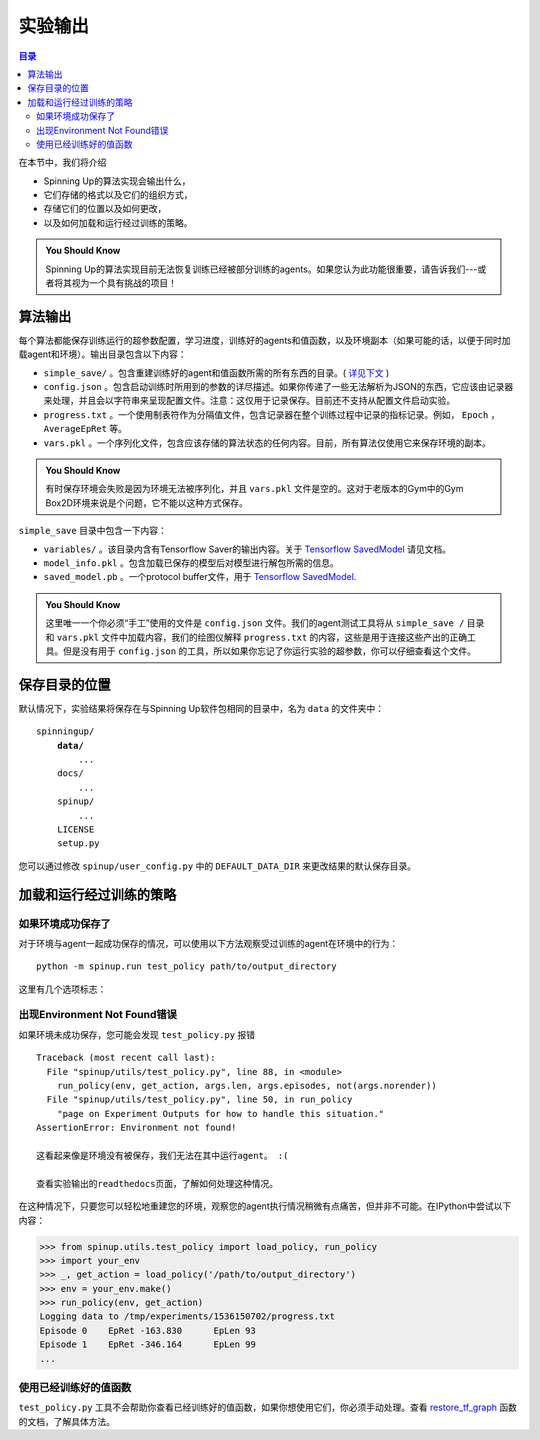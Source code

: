 ==================
实验输出
==================


.. contents:: 目录

在本节中，我们将介绍

- Spinning Up的算法实现会输出什么，
- 它们存储的格式以及它们的组织方式，
- 存储它们的位置以及如何更改，
- 以及如何加载和运行经过训练的策略。

.. admonition:: You Should Know

    Spinning Up的算法实现目前无法恢复训练已经被部分训练的agents。如果您认为此功能很重要，请告诉我们---或者将其视为一个具有挑战的项目！


算法输出
=================

每个算法都能保存训练运行的超参数配置，学习进度，训练好的agents和值函数，以及环境副本（如果可能的话，以便于同时加载agent和环境）。输出目录包含以下内容：

* ``simple_save/`` 。包含重建训练好的agent和值函数所需的所有东西的目录。( `详见下文`_ )
* ``config.json`` 。包含启动训练时所用到的参数的详尽描述。如果你传递了一些无法解析为JSON的东西，它应该由记录器来处理，并且会以字符串来呈现配置文件。注意：这仅用于记录保存。目前还不支持从配置文件启动实验。
* ``progress.txt`` 。一个使用制表符作为分隔值文件，包含记录器在整个训练过程中记录的指标记录。例如， ``Epoch`` ， ``AverageEpRet`` 等。
* ``vars.pkl`` 。一个序列化文件，包含应该存储的算法状态的任何内容。目前，所有算法仅使用它来保存环境的副本。

.. admonition:: You Should Know

    有时保存环境会失败是因为环境无法被序列化，并且 ``vars.pkl`` 文件是空的。这对于老版本的Gym中的Gym Box2D环境来说是个问题，它不能以这种方式保存。


.. _`详见下文`:

``simple_save`` 目录中包含一下内容：

* ``variables/`` 。该目录内含有Tensorflow Saver的输出内容。关于 `Tensorflow SavedModel`_ 请见文档。
* ``model_info.pkl`` 。包含加载已保存的模型后对模型进行解包所需的信息。
* ``saved_model.pb`` 。一个protocol buffer文件，用于 `Tensorflow SavedModel`_.

.. admonition:: You Should Know

    这里唯一一个你必须“手工”使用的文件是 ``config.json`` 文件。我们的agent测试工具将从 ``simple_save /`` 目录和 ``vars.pkl`` 文件中加载内容，我们的绘图仪解释 ``progress.txt`` 的内容，这些是用于连接这些产出的正确工具。但是没有用于 ``config.json`` 的工具，所以如果你忘记了你运行实验的超参数，你可以仔细查看这个文件。

.. _`Tensorflow SavedModel`: https://github.com/tensorflow/tensorflow/blob/master/tensorflow/python/saved_model/README.md


保存目录的位置
=======================

默认情况下，实验结果将保存在与Spinning Up软件包相同的目录中，名为 ``data`` 的文件夹中：

.. parsed-literal::

    spinningup/
        **data/**
            ...
        docs/
            ...
        spinup/
            ...
        LICENSE
        setup.py

您可以通过修改 ``spinup/user_config.py`` 中的 ``DEFAULT_DATA_DIR`` 来更改结果的默认保存目录。


加载和运行经过训练的策略
====================================


如果环境成功保存了
---------------------------------

对于环境与agent一起成功保存的情况，可以使用以下方法观察受过训练的agent在环境中的行为：

.. parsed-literal::

    python -m spinup.run test_policy path/to/output_directory

这里有几个选项标志：

.. option:: -l L, --len=L, default=0

    *int*。测试 episode / trajectory / rollout 的最大长度。默认值为0表示没有最大episode长度，episode只在agent到达环境的终止状态时才会结束。（注意：设置L=0不会阻止TimeLimit包装器包含的Gym环境在达到预设的最大episode长度时结束）

.. option:: -n N, --episodes=N, default=100

    *int*。运行agent的测试episode数。

.. option:: -nr, --norender

    不要将测试episode渲染到屏幕上。在这种情况下， ``test_policy`` 只会打印episode的回报和长度。（使用案例：渲染器减慢了测试过程，您只是想快速了解agent的执行情况，因此您不必特别注意观察它。）

.. option:: -i I, --itr=I, default=-1

    *int*。这个选项用于在此程序包中的算法不支持，但它们很容易修改的特殊情况。使用案例：有时在训练中从许多不同时刻观察训练的agent是很好的（例如，在迭代50,100,150等处观看）。记录器可以执行此操作---从这些不同的时刻保存agenmt的快照，以便以后可以运行和观察它们。在这种情况下，您可以使用此标志指定运行哪次迭代。但同样重要的是：默认情况下，算法只保存agent的最新快照，旧快照会被覆盖。

    这个标志的默认值表示“使用最新的快照”。

    要修改算法以便让它生成多个快照，请找到以下行（所有算法中都存在）：

    .. code-block:: python

        if (epoch % save_freq == 0) or (epoch == epochs-1):
            logger.save_state({'env': env}, None)

    将其修改为

    .. code-block:: python

        if (epoch % save_freq == 0) or (epoch == epochs-1):
            logger.save_state({'env': env}, epoch)

    确保还将 ``save_freq`` 设置为合理的值（因为如果它默认为1，那么你的输出目录会被快照迅速填充满，每份快照都会存在一个 ``simple_save`` 文件夹中）。

.. option:: -d, --deterministic

    另一个特例，仅用于SAC。Spinning Up SAC会训练一个随机策略，但使用动作分布的确定性 *均值* 进行评估。 ``test_policy`` 将默认使用SAC训练的随机策略，但您应设置确定性标志以观察确定性均值策略（SAC的正确评估策略）。此标志不用于任何其他算法。


出现Environment Not Found错误
---------------------------------

如果环境未成功保存，您可能会发现 ``test_policy.py`` 报错

.. parsed-literal::

    Traceback (most recent call last):
      File "spinup/utils/test_policy.py", line 88, in <module>
        run_policy(env, get_action, args.len, args.episodes, not(args.norender))
      File "spinup/utils/test_policy.py", line 50, in run_policy
        "page on Experiment Outputs for how to handle this situation."
    AssertionError: Environment not found!

    这看起来像是环境没有被保存，我们无法在其中运行agent。 :( 

    查看实验输出的readthedocs页面，了解如何处理这种情况。

在这种情况下，只要您可以轻松地重建您的环境，观察您的agent执行情况稍微有点痛苦，但并非不可能。在IPython中尝试以下内容：

>>> from spinup.utils.test_policy import load_policy, run_policy
>>> import your_env
>>> _, get_action = load_policy('/path/to/output_directory')
>>> env = your_env.make()
>>> run_policy(env, get_action)
Logging data to /tmp/experiments/1536150702/progress.txt
Episode 0    EpRet -163.830      EpLen 93
Episode 1    EpRet -346.164      EpLen 99
...

使用已经训练好的值函数
-----------------------------

``test_policy.py`` 工具不会帮助你查看已经训练好的值函数，如果你想使用它们，你必须手动处理。查看 `restore_tf_graph`_ 函数的文档，了解具体方法。

.. _`restore_tf_graph`: ../utils/logger.html#spinup.utils.logx.restore_tf_graph
